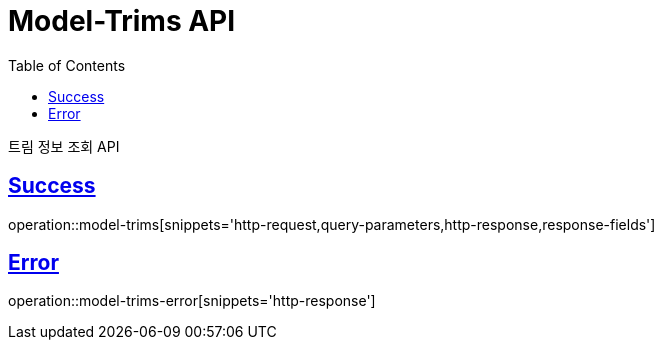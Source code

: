 :doctype: book
:icons: font
:source-highlighter: highlightjs
:toc: left
:toclevels: 2
:sectlinks:
:hide-uri-scheme:

= Model-Trims API

트림 정보 조회 API

== Success

operation::model-trims[snippets='http-request,query-parameters,http-response,response-fields']

== Error

operation::model-trims-error[snippets='http-response']

